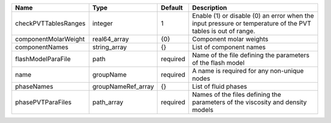 

==================== ================== ======== ============================================================================================================ 
Name                 Type               Default  Description                                                                                                  
==================== ================== ======== ============================================================================================================ 
checkPVTTablesRanges integer            1        Enable (1) or disable (0) an error when the input pressure or temperature of the PVT tables is out of range. 
componentMolarWeight real64_array       {0}      Component molar weights                                                                                      
componentNames       string_array       {}       List of component names                                                                                      
flashModelParaFile   path               required Name of the file defining the parameters of the flash model                                                  
name                 groupName          required A name is required for any non-unique nodes                                                                  
phaseNames           groupNameRef_array {}       List of fluid phases                                                                                         
phasePVTParaFiles    path_array         required Names of the files defining the parameters of the viscosity and density models                               
==================== ================== ======== ============================================================================================================ 


